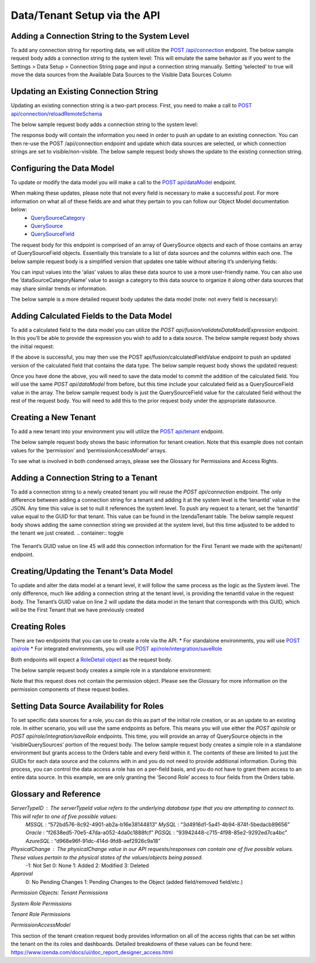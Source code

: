 ======================================
Data/Tenant Setup via the API
======================================



Adding a Connection String to the System Level
---------------------------------------------------------------
To add any connection string for reporting data, we will utilize the  `POST /api/connection <https://www.izenda.com/docs/ref/api_connection.html#post-connection>`__   endpoint.
The below sample request body adds a connection string to the system level:
This will emulate the same behavior as if you went to the Settings > Data Setup > Connection String page and input a connection string manually. Setting ‘selected’ to true will move the data sources from the Available Data Sources to the Visible Data Sources Column

.. container:: toggle 
	.. container:: header 
		   **Sample**: 
			 .. code-block:: json
				{
				   "id":null,
				   "name":"northwind",
				   "serverTypeId":"572bd576-8c92-4901-ab2a-b16e38144813",                       <-- This is the GUID of the database type (See Glossary)
				   "connectionString":"[YOUR CONNECTION STRING]",                               <-- This will be the connection string to the reporting database
				   "visible":true,                                                              <-- This value lets you set a connection as visible/non-visible
				   "dBSource":{
					  "querySources":[
						 {
							"id":null,
							"connectionId":null,
							"name":"dbo",                                                       <-- This is the name of the schema
							"querySources":[
							   {
								  "id":null,
								  "name":"Orders",
								  "type":"Table",
								  "selected":true,                                              <-- Selected will move the data source from Available to Visible if set to true
								  "physicalChange":0,                                           <-- Sets the physical state of the data source (See Glossary)
								  "approval":0,                                                 <-- Sets the approval value of the data source (See Glossary)
								  "categoryId":null                                             <-- The ID of a Category you have created for organizing data sources
							   },
							   {
								  "id":null,
								  "name":"GetContact",
								  "type":"Stored Procedure",
								  "selected":true,
								  "physicalChange":0,
								  "approval":0,
								  "categoryId":null
							   },
							   {
								  "id":null,
								  "name":"Invoices",
								  "type":"View",
								  "selected":true,
								  "physicalChange":0,
								  "approval":0,
								  "categoryId":null
							   }
							]
						 }
					  ]
				   },
				   "tenantId":null
				}





Updating an Existing Connection String
----------------------------------------------------
Updating an existing connection string is a two-part process. First, you need to make a call to  `POST api/connection/reloadRemoteSchema <https://www.izenda.com/docs/ref/api_connection.html#post-connection-reloadremoteschema>`__

The below sample request body adds a connection string to the system level:

.. container:: toggle 
	.. container:: header 
		   **Sample**: 
			 .. code-block:: json
				{
					  "connectionId" : "E1DDD0AA-3074-41B2-AE5B-9E2262EB71B6",                      <-- This is the GUID found as under the Id column in the IzendaConnection table
					  "connectionString" : "PV/NvF4lI7zpTJx/U5VBPQqWJ3j3Bm1fHla2LRKUOMSNLDe9nul",   <-- This will be the encrypted connection string found in the IzendaConnection table 
					  "serverTypeId" : "572bd576-8c92-4901-ab2a-b16e38144813"                       <-- This is the GUID of the database type (See Glossary)
				}


The response body will contain the information you need in order to push an update to an existing connection. You can then re-use the POST /api/connection endpoint and update which data sources are selected, or which connection strings are set to visible/non-visible.
The below sample request body shows the update to the existing connection string.

.. container:: toggle 
	.. container:: header 
		   **Sample**: 
			 .. code-block:: json
					{
					   "id":null,
					   "name":"northwind",
					   "serverTypeId":"572bd576-8c92-4901-ab2a-b16e38144813",                       <-- This is the GUID of the database type (See Glossary)
					   "connectionString":"[YOUR CONNECTION STRING]",                               <-- This will be the connection string to the reporting database
					   "visible":true,                                                              <-- This value lets you set a connection as visible/non-visible
					   "dBSource":{
						  "querySources":[
							 {
								"id":null,
								"connectionId":null,
								"name":"dbo",                                                       <-- This is the name of the schema
								"querySources":[
								   {
									  "id":null,
									  "name":"Orders",
									  "type":"Table",
									  "selected":true,                                              <-- Selected will move the data source from Available to Visible if set to true
									  "physicalChange":0,                                           <-- Sets the physical state of the data source (See Glossary)
									  "approval":0,                                                 <-- Sets the approval value of the data source (See Glossary)
									  "categoryId":null                                             <-- The ID of a Category you have created for organizing data sources
								   },
								   {
									  "id":null,
									  "name":"GetContact",
									  "type":"Stored Procedure",
									  "selected":true,
									  "physicalChange":0,
									  "approval":0,
									  "categoryId":null
								   },
								   {
									  "id":null,
									  "name":"Invoices",
									  "type":"View",
									  "selected":true,
									  "physicalChange":0,
									  "approval":0,
									  "categoryId":null
								   }
								]
							 }
						  ]
					   },
					   "tenantId":null
					}

Configuring the Data Model
-------------------------------------
To update or modify the data model you will make a call to the `POST api/dataModel <https://www.izenda.com/docs/ref/api_data_model.html#id3>`__ endpoint.

When making these updates, please note that not every field is necessary to make a successful post. For more information on what all of these fields are and what they pertain to you can follow our Object Model documentation below:
	* `QuerySourceCategory <https://www.izenda.com/docs/ref/models/QuerySourceCategory.html>`__ 
	* `QuerySource  <https://www.izenda.com/docs/ref/models/QuerySource.html>`__  
	*  `QuerySourceField <https://www.izenda.com/docs/ref/models/QuerySourceField.html>`__   
The request body for this endpoint is comprised of an array of QuerySource objects and each of those contains an array of QuerySourceField objects. Essentially this translate to a list of data sources and the columns within each one.
The below sample request body is a simplified version that updates one table without altering it’s underlying fields:

.. container:: toggle 
	.. container:: header 
		   **Sample**: 
			 .. code-block:: json
				{
				   "tenantId":null,
				   "querySources":[
					  {
						 "realName":"Orders",
						 "id":"22D8B24C-F840-4779-8F14-53DDCB698D13",
						 "name":"dbo.Orders",
						 "type":"Table",
						 "categoryId":"ED2D2401-8408-44D8-822D-1982F8F0732E",
						 "connectionId":"E1DDD0AA-3074-41B2-AE5B-9E2262EB71B6",
						 "dataSourceCategoryName":null,                                         <-- This is where you can input an organizational category name (It does not have to exist)
						 "alias":null,                                                          <-- This is where you can specifiy an alias for the data source
						 "originalAlias":null,
						 "modified":"2017-07-18T19:40:13",                                      <-- This value is the timestamp of the change. This will always need to be incremented
						 "physicalChange":0,                                                    <-- This will note any chance in the data source (See Glossary)
						 "numOfCheckedChilds":0,
						 "extendedProperties":"{}",
						 "querySourceFields":[  ]
					  }
				   ]
				}

You can input values into the ‘alias’ values to alias these data source to use a more user-friendly name. You can also use the ‘dataSourceCategoryName’ value to assign a category to this data source to organize it along other data sources that may share similar trends or information.

The below sample is a more detailed request body updates the data model (note: not every field is necessary):

.. container:: toggle 
	.. container:: header 
		   **Sample**: 
			 .. code-block:: json
				{
				   "tenantId":null,
				   "querySources":[
					  {
						 "realName":"Orders",
						 "id":"22D8B24C-F840-4779-8F14-53DDCB698D13",
						 "name":"dbo.Orders",
						 "type":"Table",
						 "parentQuerySourceId":null,
						 "categoryId":"ED2D2401-8408-44D8-822D-1982F8F0732E",
						 "selected":false,
						 "deleted":false,
						 "connectionId":"E1DDD0AA-3074-41B2-AE5B-9E2262EB71B6",
						 "connectionName":"northwind",
						 "childs":null,
						 "dataSourceCategoryId":null,                                           <-- If an organizational category exists, you can add it by the GUID
						 "dataSourceCategoryName":null,                                         <-- This is where you can input an organizational category name (It does not have to exist)
						 "alias":null,                                                          <-- This is where you can specifiy an alias for the data source
						 "originalAlias":null,
						 "querySourceCategoryName":null,
						 "querySourceCategory":null,
						 "modified":"2017-08-14T14:30:33",                                      <-- This value is the timestamp of the change. This will always need to be incremented
						 "physicalChange":0,                                                    <-- This will note any chance in the data source (See Glossary)
						 "approval":0,
						 "existed":false,
						 "checked":false,
						 "belongToCopiedReport":false,
						 "viewDefinition":null,
						 "isCustomQuerySource":false,
						 "fullPath":null,
						 "indeterminate":false,
						 "numOfChilds":0,
						 "numOfCheckedChilds":0,
						 "isNewCategory":true,
						 "extendedProperties":"{}",
						 "querySourceFields":[                                                  <-- This will be an arry of QuerySourceField objects (you don't have to provide all fields)
							{
							   "name":"OrderID",
							   "alias":"",
							   "dataType":"int",
							   "izendaDataType":"Numeric",
							   "allowDistinct":true,
							   "visible":true,                                                  <-- This determines if a field will be available when building a report
							   "filterable":true,                                               <-- This determines if a user can filter on this field when building a report
							   "querySourceId":"22D8B24C-F840-4779-8F14-53DDCB698D13",
							   "parentId":null,
							   "expressionFields":[

							   ],
							   "type":0,
							   "groupPosition":0,
							   "position":1,
							   "extendedProperties":"{\"PrimaryKey\":true}",
							   "physicalChange":0,
							   "approval":0,
							   "existed":false,
							   "matchedTenant":false,
							   "functionName":null,
							   "expression":null,
							   "fullName":null,
							   "calculatedTree":null,
							   "reportId":null,
							   "originalName":null,
							   "originalId":"00000000-0000-0000-0000-000000000000",
							   "isParameter":false,
							   "isCalculated":false,
							   "hasAggregatedFunction":false,
							   "querySource":null,
							   "querySourceName":null,
							   "categoryName":null,
							   "inaccessible":false,
							   "originalAlias":null,
							   "fullPath":null,
							   "id":"593bb917-0c5d-4ebf-b589-894d1a7922f2",
							   "state":0,
							   "deleted":false,
							   "inserted":true,
							   "version":null,
							   "created":null,
							   "createdBy":"System Admin",
							   "modified":"2017-08-14T14:07:51.653",
							   "modifiedBy":null,
							   "filteredValue":"{}"
							}
						 ]
					  }
				   ]
				}


Adding Calculated Fields to the Data Model
----------------------------------------------------------
To add a calculated field to the data model you can utilize the *POST api/fusion/validateDataModelExpression* endpoint. In this you’ll be able to provide the expression you wish to add to a data source.
The below sample request body shows the initial request:

.. container:: toggle 
	.. container:: header 
		   **Sample**: 
			 .. code-block:: json
				{
				   "querySourceId":"91f9da8d-7c2b-4b5d-ae93-a77084295cf9",                      <-- This is the GUID for the data source where you're adding the calculation
				   "expression":"COUNT(DISTINCT([OrderID]))",                                   <-- This is the expression for your calculated field
				   "izendaDataType": "null"
				   "querySourceFieldId":null,
				   "tenantId":null
				}

If the above is successful, you may then use the POST api/fusion/calculatedFieldValue endpoint to push an updated version of the calculated field that contains the data type.
The below sample request body shows the updated request:

.. container:: toggle 
	.. container:: header 
		   **Sample**: 
			 .. code-block:: json
				{
				   "querySourceId":"91f9da8d-7c2b-4b5d-ae93-a77084295cf9",                      <-- This is the GUID for the data source where you're adding the calculation
				   "expression":"COUNT(DISTINCT([OrderID]))",                                   <-- This is the expression for your calculated field
				   "izendaDataType": "Numeric",                                                 <-- This is the data type you want the calculation to return
				   "querySourceFieldId":null,
				   "tenantId":null
				}

Once you have done the above, you will need to save the data model to commit the addition of the calculated field. You will use the same *POST api/dataModel* from before, but this time include your calculated field as a QuerySourceField value in the array.
The below sample request body is just the QuerySourceField value for the calculated field without the rest of the request body. You will need to add this to the prior request body under the appropriate datasource.

.. container:: toggle 
	.. container:: header 
		   **Sample**: 
			 .. code-block:: json
				{
						 "querySourceFields":[
							{
							   "alias":"",
							   "visible":true,
							   "filterable":true,
							   "isCalculated":true,
							   "izendaDataType":"Numeric",                                      <-- This is the data type you would want for the calculated field
							   "name":"Test Calculated Field",                                  <-- This is the name you want for the calculated field
							   "expression":"COUNT(DISTINCT([OrderID]))",                       <-- This is the expression you wrote for the calculated field
							   "id":null,
							   "tempId":"32",
							   "state":1,
							   "position":17,
							   "filteredValue":"{}"
							}
						 ]
				}

Creating a New Tenant
-------------------------------
To add a new tenant into your environment you will utilize the `POST api/tenant  <https://www.izenda.com/docs/ref/api_tenant.html#id1>`__ endpoint.

The below sample request body shows the basic information for tenant creation. Note that this example does not contain values for the ‘permission’ and ‘permissionAccessModel’ arrays.

.. container:: toggle 
	.. container:: header 
		   **Sample**: 
			 .. code-block:: json
				{
				   "isDirty":true,
				   "tenantID":"001",                                                            <-- This is the Tenant ID value (This is not user-facing)
				   "name":"First Tenant",                                                       <-- This is the value users will use when logging in
				   "active":true,                                                               <-- Sets if a Tenant is in use or not
				   "tenantModules":[                                                            <-- Enables only the modules present in this array
					  "Alerting",
					  "Form",
					  "Dashboard",
					  "Report Templates",
					  "Scheduling",
					  "Exporting",
					  "Report Designer",
					  "Charting",
					  "Maps"
				   ],
				   "isSelected":false,
				   "permission":{  },                                                           <-- This will contain the permission object for the tenant
				   "version":0,
				   "permissionAccessModel":{  }                                                 <-- This will contains a list of access rights that can be set (See Glossary)
				}

To see what is involved in both condensed arrays, please see the Glossary for Permissions and Access Rights.

Adding a Connection String to a Tenant
----------------------------------------------------
To add a connection string to a newly created tenant you will reuse the *POST api/connection* endpoint.
The only difference between adding a connection string for a tenant and adding it at the system level is the ‘tenantId’ value in the JSON. Any time this value is set to null it references the system level. To push any request to a tenant, set the ‘tenantId’ value equal to the GUID for that tenant. This value can be found in the IzendaTenant table.
The below sample request body shows adding the same connection string we provided at the system level, but this time adjusted to be added to the tenant we just created.
.. container:: toggle 
	.. container:: header 
		   **Sample**: 
			 .. code-block:: json
				{
				   "id":null,
				   "name":"northwind",
				   "serverTypeId":"572bd576-8c92-4901-ab2a-b16e38144813",                       <-- This is the GUID of the database type (See Glossary)
				   "connectionString":"[YOUR CONNECTION STRING]",                               <-- This will be the connection string to the reporting database
				   "visible":true,                                                              <-- This value lets you set a connection as visible/non-visible
				   "dBSource":{
					  "querySources":[
						 {
							"id":null,
							"connectionId":null,
							"name":"dbo",                                                       <-- This is the name of the schema
							"querySources":[
							   {
								  "id":null,
								  "name":"Orders",
								  "type":"Table",
								  "selected":true,                                              <-- Selected will move the data source from Available to Visible if set to true
								  "physicalChange":0,                                           <-- Sets the physical state of the data source (See Glossary)
								  "approval":0,                                                 <-- Sets the approval value of the data source (See Glossary)
								  "categoryId":null                                             <-- The ID of a Category you have created for organizing data sources
							   },
							   {
								  "id":null,
								  "name":"GetContact",
								  "type":"Stored Procedure",
								  "selected":true,
								  "physicalChange":0,
								  "approval":0,
								  "categoryId":null
							   },
							   {
								  "id":null,
								  "name":"Invoices",
								  "type":"View",
								  "selected":true,
								  "physicalChange":0,
								  "approval":0,
								  "categoryId":null
							   }
							]
						 }
					  ]
				   },
				   "tenantId":null
				}

The Tenant’s GUID value on line 45 will add this connection information for the First Tenant we made with the api/tenant/ endpoint.

Creating/Updating the Tenant’s Data Model
----------------------------------------------------------
To update and alter the data model at a tenant level, it will follow the same process as the logic as the System level. The only difference, much like adding a connection string at the tenant level, is providing the tenantId value in the request body.
The Tenant’s GUID value on line 2 will update the data model in the tenant that corresponds with this GUID, which will be the First Tenant that we have previously created

.. container:: toggle 
	.. container:: header 
		   **Sample**: 
			 .. code-block:: json
				{
				   "isDirty":true,
				   "tenantID":"001",                                                            <-- This is the Tenant ID value (This is not user-facing)
				   "name":"First Tenant",                                                       <-- This is the value users will use when logging in
				   "active":true,                                                               <-- Sets if a Tenant is in use or not
				   "tenantModules":[                                                            <-- Enables only the modules present in this array
					  "Alerting",
					  "Form",
					  "Dashboard",
					  "Report Templates",
					  "Scheduling",
					  "Exporting",
					  "Report Designer",
					  "Charting",
					  "Maps"
				   ],
				   "isSelected":false,
				   "permission":{  },                                                           <-- This will contain the permission object for the tenant
				   "version":0,
				   "permissionAccessModel":{  }                                                 <-- This will contains a list of access rights that can be set (See Glossary)
				}



Creating Roles
--------------------
There are two endpoints that you can use to create a role via the API.
* For standalone environments, you will use `POST api/role  <https://www.izenda.com/docs/ref/api_role.html#id3>`__ 
* For integrated environments, you will use  `POST api/role/intergration/saveRole  <https://www.izenda.com/docs/ref/api_role.html#post-role-intergration-saverole>`__ 

Both endpoints will expect a `RoleDetail object  <https://www.izenda.com/docs/ref/models/RoleDetail.html>`__  as the request body.

The below sample request body creates a simple role in a standalone environment:

.. container:: toggle 
	.. container:: header 
		   **Sample**: 
			 .. code-block:: json
				{
				   "isDirty":true,
				   "users":[  ],                                                                <-- This is an array of UserDetail objects
				   "permission":{  },                                                           <-- This is a permission object (See Glossary)
				   "visibleQuerySources":[  ],                                                  <-- This is an array of all the QuerySources a role has access to
				   "name":"First Role",                                                         <-- This is the name you assign to the role
				   "tenantId":null,                                                             <-- This will create the role under a Tenant if the GUID is provided
				   "active":true,
				   "deleted":false,
				   "state":0,
				   "inserted":false,
				   "version":0,
				   "created":null,
				   "createdBy":null,
				   "modified":null,
				   "modifiedBy":null
				}

Note that this request does not contain the permission object. Please see the Glossary for more information on the permission components of these request bodies.

Setting Data Source Availability for Roles
------------------------------------------------------
To set specific data sources for a role, you can do this as part of the initial role creation, or as an update to an existing role. In either scenario, you will use the same endpoints as before. This means you will use either the *POST api/role* or *POST api/role/integration/saveRole* endpoints. This time, you will provide an array of QuerySource objects in the ‘visibleQuerySources’ portion of the request body.
The below sample request body creates a simple role in a standalone environment but grants access to the Orders table and every field within it. The contents of these are limited to just the GUIDs for each data source and the columns with in and you do not need to provide additional information.
During this process, you can control the data access a role has on a per-field basis, and you do not have to grant them access to an entire data source. In this example, we are only granting the ‘Second Role’ access to four fields from the Orders table.

.. container:: toggle 
	.. container:: header 
		   **Sample**: 
			 .. code-block:: json
				{
				   "isDirty":true,
				   "users":[  ],
				   "permission":{  },
				   "visibleQuerySources":[
					  {
						 "id":"91f9da8d-7c2b-4b5d-ae93-a77084295cf9",                           <-- The GUID for the QuerySource
						 "querySourceFields":[
							{
							   "id":"793fcbcb-a22c-4dc5-a00f-cadc894fd569"                      <-- The GUID for the QuerySourceField
							},
							{
							   "id":"593bb917-0c5d-4ebf-b589-894d1a7922f2"
							},
							{
							   "id":"40c1594a-f751-4d0c-8aaf-11ee74d48c57"
							},
							{
							   "id":"c8de82f7-742a-4c13-88aa-5b35ea27f7bb"
							}
						 ]
					  }
				   ],
				   "name":"Second Role",
				   "tenantId":null,
				   "active":true,
				   "deleted":false,
				   "state":0,
				   "inserted":false,
				   "version":0,
				   "created":null,
				   "createdBy":null,
				   "modified":null,
				   "modifiedBy":null
				}


Glossary and Reference
--------------------------------
*ServerTypeID* : The serverTypeId value refers to the underlying database type that you are attempting to connect to. This will refer to one of five possible values: 
	*MSSQL* : “572bd576-8c92-4901-ab2a-b16e38144813” 
	*MySQL* : “3d4916d1-5a41-4b94-874f-5bedacb89656” 
	*Oracle* : “f2638ed5-70e5-47da-a052-4da0c1888fcf” 
	*PGSQL* : “93942448-c715-4f98-85e2-9292ed7ca4bc” 
	*AzureSQL* : “d968e96f-91dc-414d-9fd8-aef2926c9a18”

*PhysicalChange* : The physicalChange value in our API requests/responses can contain one of five possible values. These values pertain to the physical states of the values/objects being passed.
	-1: Not Set
	0: None
	1: Added
	2: Modified
	3: Deleted

*Approval*
	0: No Pending Changes
	1: Pending Changes to the Object (added field/removed field/etc.)

*Permission Objects:*
*Tenant Permissions*


.. container:: toggle 
	.. container:: header 
		   **Sample**: 
			 .. code-block:: json
				"permission":{
					 "isClickedSection":false,
					 "propsCloned":{
						"fullReportAndDashboardAccess":false,
						"systemConfiguration":{
						   "scheduledInstances":{
							  "value":false,
							  "tenantAccess":0
						   },
						   "tenantAccess":0
						},
						"tenantSetup":{
						   "actions":{
							  "create":false,
							  "edit":false,
							  "del":false,
							  "tenantAccess":0
						   },
						   "permissions":{
							  "value":false,
							  "tenantAccess":0
						   },
						   "tenantAccess":0
						},
						"dataSetup":{
						   "dataModel":{
							  "value":false,
							  "tenantAccess":0
						   },
						   "advancedSettings":{
							  "category":false,
							  "others":false,
							  "tenantAccess":0
						   },
						   "tenantAccess":0
						},
						"userSetup":{
						   "userRoleAssociation":{
							  "value":false,
							  "tenantAccess":0
						   },
						   "actions":{
							  "create":false,
							  "edit":false,
							  "del":false,
							  "configureSecurityOptions":false,
							  "tenantAccess":0
						   },
						   "tenantAccess":0
						},
						"roleSetup":{
						   "actions":{
							  "create":false,
							  "edit":false,
							  "del":false,
							  "tenantAccess":0
						   },
						   "dataModelAccess":{
							  "value":false,
							  "tenantAccess":0
						   },
						   "permissions":{
							  "value":false,
							  "tenantAccess":0
						   },
						   "grantRoleWithFullReportAndDashboardAccess":{
							  "value":false,
							  "tenantAccess":0
						   },
						   "tenantAccess":0
						},
						"reports":{
						   "canCreateNewReport":{
							  "value":false,
							  "tenantAccess":0
						   },
						   "dataSources":{
							  "simpleDataSources":false,
							  "advancedDataSources":false,
							  "tenantAccess":0
						   },
						   "reportPartTypes":{
							  "chart":false,
							  "form":false,
							  "gauge":false,
							  "map":false,
							  "tenantAccess":0
						   },
						   "reportCategoriesSubcategories":{
							  "canCreateNewCategory":{
								 "value":false,
								 "tenantAccess":0
							  },
							  "categoryAccessibility":{
								 "categories":[

								 ],
								 "tenantAccess":0
							  }
						   },
						   "filterProperties":{
							  "filterLogic":false,
							  "crossFiltering":false,
							  "tenantAccess":0
						   },
						   "fieldProperties":{
							  "customURL":false,
							  "embeddedJavaScript":false,
							  "subreport":false,
							  "tenantAccess":0
						   },
						   "actions":{
							  "schedule":false,
							  "email":false,
							  "viewReportHistory":false,
							  "del":false,
							  "registerForAlerts":false,
							  "print":false,
							  "unarchiveReportVersions":false,
							  "overwriteExistingReport":false,
							  "subscribe":false,
							  "exporting":false,
							  "configureAccessRights":false,
							  "tenantAccess":0
						   },
						   "tenantAccess":0
						},
						"dashboards":{
						   "canCreateNewDashboard":{
							  "value":false,
							  "tenantAccess":0
						   },
						   "dashboardCategoriesSubcategories":{
							  "canCreateNewCategory":{
								 "value":false,
								 "tenantAccess":0
							  },
							  "categoryAccessibility":{
								 "categories":[

								 ],
								 "tenantAccess":0
							  }
						   },
						   "actions":{
							  "schedule":false,
							  "email":false,
							  "del":false,
							  "subscribe":false,
							  "print":false,
							  "overwriteExistingDashboard":false,
							  "configureAccessRights":false,
							  "tenantAccess":0
						   },
						   "tenantAccess":0
						},
						"access":{
						   "accessLimits":{
							  "value":[

							  ],
							  "tenantAccess":0
						   },
						   "accessDefaults":{
							  "value":[

							  ],
							  "tenantAccess":0
						   },
						   "tenantAccess":0
						},
						"scheduling":{
						   "schedulingLimits":{
							  "value":[

							  ],
							  "tenantAccess":0
						   },
						   "schedulingScope":{
							  "systemUsers":false,
							  "externalUsers":false,
							  "tenantAccess":0
						   },
						   "tenantAccess":0
						},
						"emailing":{
						   "deliveryMethod":{
							  "link":false,
							  "embeddedHTML":false,
							  "attachment":false,
							  "tenantAccess":0
						   },
						   "attachmentType":{
							  "word":false,
							  "excel":false,
							  "pdf":false,
							  "csv":false,
							  "xml":false,
							  "json":false,
							  "tenantAccess":0
						   },
						   "tenantAccess":0
						},
						"exporting":{
						   "exportingFormat":{
							  "word":false,
							  "excel":false,
							  "pdf":false,
							  "csv":false,
							  "xml":false,
							  "json":false,
							  "queryExecution":false,
							  "tenantAccess":0
						   },
						   "tenantAccess":0
						},
						"systemwide":{
						   "canSeeSystemMessages":{
							  "value":false,
							  "tenantAccess":0
						   },
						   "tenantAccess":0
						},
						"section":null,
						"isTenantSetup":false
					 },
					 "isDirty":true,
					 "fullReportAndDashboardAccess":true,
					 "systemConfiguration":{
						"scheduledInstances":{
						   "value":true,
						   "tenantAccess":1
						},
						"tenantAccess":1
					 },
					 "tenantSetup":{
						"actions":{
						   "create":false,
						   "edit":false,
						   "del":false,
						   "tenantAccess":1
						},
						"permissions":{
						   "value":false,
						   "tenantAccess":1
						},
						"tenantAccess":1
					 },
					 "dataSetup":{
						"dataModel":{
						   "value":true,
						   "tenantAccess":1
						},
						"advancedSettings":{
						   "category":true,
						   "others":true,
						   "tenantAccess":1
						},
						"tenantAccess":1
					 },
					 "userSetup":{
						"userRoleAssociation":{
						   "value":true,
						   "tenantAccess":1
						},
						"actions":{
						   "create":true,
						   "edit":true,
						   "del":true,
						   "configureSecurityOptions":true,
						   "tenantAccess":1
						},
						"tenantAccess":1
					 },
					 "roleSetup":{
						"actions":{
						   "create":true,
						   "edit":true,
						   "del":true,
						   "tenantAccess":1
						},
						"dataModelAccess":{
						   "value":true,
						   "tenantAccess":1
						},
						"permissions":{
						   "value":true,
						   "tenantAccess":1
						},
						"grantRoleWithFullReportAndDashboardAccess":{
						   "value":true,
						   "tenantAccess":1
						},
						"tenantAccess":1
					 },
					 "reports":{
						"canCreateNewReport":{
						   "value":true,
						   "tenantAccess":1
						},
						"dataSources":{
						   "simpleDataSources":true,
						   "advancedDataSources":false,
						   "tenantAccess":1
						},
						"reportPartTypes":{
						   "chart":true,
						   "form":true,
						   "gauge":true,
						   "map":true,
						   "tenantAccess":1
						},
						"reportCategoriesSubcategories":{
						   "canCreateNewCategory":{
							  "value":true,
							  "tenantAccess":1
						   },
						   "categoryAccessibility":{
							  "categories":[

							  ],
							  "tenantAccess":1
						   }
						},
						"filterProperties":{
						   "filterLogic":true,
						   "crossFiltering":true,
						   "tenantAccess":1
						},
						"fieldProperties":{
						   "customURL":true,
						   "embeddedJavaScript":true,
						   "subreport":true,
						   "tenantAccess":1
						},
						"actions":{
						   "schedule":true,
						   "email":true,
						   "viewReportHistory":true,
						   "del":true,
						   "registerForAlerts":true,
						   "print":true,
						   "unarchiveReportVersions":true,
						   "overwriteExistingReport":true,
						   "subscribe":true,
						   "exporting":true,
						   "configureAccessRights":true,
						   "tenantAccess":1
						},
						"tenantAccess":1
					 },
					 "dashboards":{
						"canCreateNewDashboard":{
						   "value":true,
						   "tenantAccess":1
						},
						"dashboardCategoriesSubcategories":{
						   "canCreateNewCategory":{
							  "value":true,
							  "tenantAccess":1
						   },
						   "categoryAccessibility":{
							  "categories":[

							  ],
							  "tenantAccess":1
						   }
						},
						"actions":{
						   "schedule":true,
						   "email":true,
						   "del":true,
						   "subscribe":true,
						   "print":true,
						   "overwriteExistingDashboard":true,
						   "configureAccessRights":true,
						   "tenantAccess":1
						},
						"tenantAccess":1
					 },
					 "access":{
						"accessLimits":{
						   "value":[

						   ],
						   "tenantAccess":1
						},
						"accessDefaults":{
						   "value":[

						   ],
						   "tenantAccess":1
						},
						"tenantAccess":1
					 },
					 "scheduling":{
						"schedulingLimits":{
						   "value":[

						   ],
						   "tenantAccess":1
						},
						"schedulingScope":{
						   "systemUsers":true,
						   "externalUsers":true,
						   "tenantAccess":1
						},
						"tenantAccess":1
					 },
					 "emailing":{
						"deliveryMethod":{
						   "link":true,
						   "embeddedHTML":true,
						   "attachment":true,
						   "tenantAccess":1
						},
						"attachmentType":{
						   "word":true,
						   "excel":true,
						   "pdf":true,
						   "csv":true,
						   "xml":true,
						   "json":true,
						   "tenantAccess":1
						},
						"tenantAccess":1
					 },
					 "exporting":{
						"exportingFormat":{
						   "word":true,
						   "excel":true,
						   "pdf":true,
						   "csv":true,
						   "xml":true,
						   "json":true,
						   "queryExecution":true,
						   "tenantAccess":1
						},
						"tenantAccess":1
					 },
					 "systemwide":{
						"canSeeSystemMessages":{
						   "value":true,
						   "tenantAccess":1
						},
						"tenantAccess":1
					 },
					 "section":"systemConfiguration",
					 "isTenantSetup":false
				  }

*System Role Permissions*

.. container:: toggle 
	.. container:: header 
		   **Sample**: 
			 .. code-block:: json
				  "isClickedSection":false,
				  "propsCloned":{
					 "fullReportAndDashboardAccess":false,
					 "systemConfiguration":{
						"scheduledInstances":{
						   "value":false,
						   "tenantAccess":0
						},
						"tenantAccess":0
					 },
					 "tenantSetup":{
						"actions":{
						   "create":false,
						   "edit":false,
						   "del":false,
						   "tenantAccess":0
						},
						"permissions":{
						   "value":false,
						   "tenantAccess":0
						},
						"tenantAccess":0
					 },
					 "dataSetup":{
						"dataModel":{
						   "value":false,
						   "tenantAccess":0
						},
						"advancedSettings":{
						   "category":false,
						   "others":false,
						   "tenantAccess":0
						},
						"tenantAccess":0
					 },
					 "userSetup":{
						"userRoleAssociation":{
						   "value":false,
						   "tenantAccess":0
						},
						"actions":{
						   "create":false,
						   "edit":false,
						   "del":false,
						   "configureSecurityOptions":false,
						   "tenantAccess":0
						},
						"tenantAccess":0
					 },
					 "roleSetup":{
						"actions":{
						   "create":false,
						   "edit":false,
						   "del":false,
						   "tenantAccess":0
						},
						"dataModelAccess":{
						   "value":false,
						   "tenantAccess":0
						},
						"permissions":{
						   "value":false,
						   "tenantAccess":0
						},
						"grantRoleWithFullReportAndDashboardAccess":{
						   "value":false,
						   "tenantAccess":0
						},
						"tenantAccess":0
					 },
					 "reports":{
						"canCreateNewReport":{
						   "value":false,
						   "tenantAccess":0
						},
						"dataSources":{
						   "simpleDataSources":false,
						   "advancedDataSources":false,
						   "tenantAccess":0
						},
						"reportPartTypes":{
						   "chart":false,
						   "form":false,
						   "gauge":false,
						   "map":false,
						   "tenantAccess":0
						},
						"reportCategoriesSubcategories":{
						   "canCreateNewCategory":{
							  "value":false,
							  "tenantAccess":0
						   },
						   "categoryAccessibility":{
							  "categories":[

							  ],
							  "tenantAccess":0
						   }
						},
						"filterProperties":{
						   "filterLogic":false,
						   "crossFiltering":false,
						   "tenantAccess":0
						},
						"fieldProperties":{
						   "customURL":false,
						   "embeddedJavaScript":false,
						   "subreport":false,
						   "tenantAccess":0
						},
						"actions":{
						   "schedule":false,
						   "email":false,
						   "viewReportHistory":false,
						   "del":false,
						   "registerForAlerts":false,
						   "print":false,
						   "unarchiveReportVersions":false,
						   "overwriteExistingReport":false,
						   "subscribe":false,
						   "exporting":false,
						   "configureAccessRights":false,
						   "tenantAccess":0
						},
						"tenantAccess":0
					 },
					 "dashboards":{
						"canCreateNewDashboard":{
						   "value":false,
						   "tenantAccess":0
						},
						"dashboardCategoriesSubcategories":{
						   "canCreateNewCategory":{
							  "value":false,
							  "tenantAccess":0
						   },
						   "categoryAccessibility":{
							  "categories":[

							  ],
							  "tenantAccess":0
						   }
						},
						"actions":{
						   "schedule":false,
						   "email":false,
						   "del":false,
						   "subscribe":false,
						   "print":false,
						   "overwriteExistingDashboard":false,
						   "configureAccessRights":false,
						   "tenantAccess":0
						},
						"tenantAccess":0
					 },
					 "access":{
						"accessLimits":{
						   "value":[

						   ],
						   "tenantAccess":0
						},
						"accessDefaults":{
						   "value":[

						   ],
						   "tenantAccess":0
						},
						"tenantAccess":0
					 },
					 "scheduling":{
						"schedulingLimits":{
						   "value":[

						   ],
						   "tenantAccess":0
						},
						"schedulingScope":{
						   "systemUsers":false,
						   "externalUsers":false,
						   "tenantAccess":0
						},
						"tenantAccess":0
					 },
					 "emailing":{
						"deliveryMethod":{
						   "link":false,
						   "embeddedHTML":false,
						   "attachment":false,
						   "tenantAccess":0
						},
						"attachmentType":{
						   "word":false,
						   "excel":false,
						   "pdf":false,
						   "csv":false,
						   "xml":false,
						   "json":false,
						   "tenantAccess":0
						},
						"tenantAccess":0
					 },
					 "exporting":{
						"exportingFormat":{
						   "word":false,
						   "excel":false,
						   "pdf":false,
						   "csv":false,
						   "xml":false,
						   "json":false,
						   "queryExecution":false,
						   "tenantAccess":0
						},
						"tenantAccess":0
					 },
					 "systemwide":{
						"canSeeSystemMessages":{
						   "value":false,
						   "tenantAccess":0
						},
						"tenantAccess":0
					 },
					 "section":null,
					 "isTenantSetup":false
				  },
				  "isDirty":true,
				  "fullReportAndDashboardAccess":true,
				  "systemConfiguration":{
					 "scheduledInstances":{
						"value":true,
						"tenantAccess":0
					 },
					 "tenantAccess":0
				  },
				  "tenantSetup":{
					 "actions":{
						"create":true,
						"edit":true,
						"del":true,
						"tenantAccess":0
					 },
					 "permissions":{
						"value":true,
						"tenantAccess":0
					 },
					 "tenantAccess":0
				  },
				  "dataSetup":{
					 "dataModel":{
						"value":true,
						"tenantAccess":0
					 },
					 "advancedSettings":{
						"category":true,
						"others":true,
						"tenantAccess":0
					 },
					 "tenantAccess":0
				  },
				  "userSetup":{
					 "userRoleAssociation":{
						"value":true,
						"tenantAccess":0
					 },
					 "actions":{
						"create":true,
						"edit":true,
						"del":true,
						"configureSecurityOptions":true,
						"tenantAccess":0
					 },
					 "tenantAccess":0
				  },
				  "roleSetup":{
					 "actions":{
						"create":true,
						"edit":true,
						"del":true,
						"tenantAccess":0
					 },
					 "dataModelAccess":{
						"value":true,
						"tenantAccess":0
					 },
					 "permissions":{
						"value":true,
						"tenantAccess":0
					 },
					 "grantRoleWithFullReportAndDashboardAccess":{
						"value":true,
						"tenantAccess":0
					 },
					 "tenantAccess":0
				  },
				  "reports":{
					 "canCreateNewReport":{
						"value":true,
						"tenantAccess":0
					 },
					 "dataSources":{
						"simpleDataSources":false,
						"advancedDataSources":false,
						"tenantAccess":0
					 },
					 "reportPartTypes":{
						"chart":true,
						"form":true,
						"gauge":true,
						"map":true,
						"tenantAccess":0
					 },
					 "reportCategoriesSubcategories":{
						"canCreateNewCategory":{
						   "value":true,
						   "tenantAccess":0
						},
						"categoryAccessibility":{
						   "categories":[

						   ],
						   "tenantAccess":0
						}
					 },
					 "filterProperties":{
						"filterLogic":true,
						"crossFiltering":true,
						"tenantAccess":0
					 },
					 "fieldProperties":{
						"customURL":true,
						"embeddedJavaScript":true,
						"subreport":true,
						"tenantAccess":0
					 },
					 "actions":{
						"schedule":true,
						"email":true,
						"viewReportHistory":true,
						"del":true,
						"registerForAlerts":true,
						"print":true,
						"unarchiveReportVersions":true,
						"overwriteExistingReport":true,
						"subscribe":true,
						"exporting":true,
						"configureAccessRights":true,
						"tenantAccess":0
					 },
					 "tenantAccess":0
				  },
				  "dashboards":{
					 "canCreateNewDashboard":{
						"value":true,
						"tenantAccess":0
					 },
					 "dashboardCategoriesSubcategories":{
						"canCreateNewCategory":{
						   "value":true,
						   "tenantAccess":0
						},
						"categoryAccessibility":{
						   "categories":[

						   ],
						   "tenantAccess":0
						}
					 },
					 "actions":{
						"schedule":true,
						"email":true,
						"del":true,
						"subscribe":true,
						"print":true,
						"overwriteExistingDashboard":true,
						"configureAccessRights":true,
						"tenantAccess":0
					 },
					 "tenantAccess":0
				  },
				  "access":{
					 "accessLimits":{
						"value":[

						],
						"tenantAccess":0
					 },
					 "accessDefaults":{
						"value":[

						],
						"tenantAccess":0
					 },
					 "tenantAccess":0
				  },
				  "scheduling":{
					 "schedulingLimits":{
						"value":[

						],
						"tenantAccess":0
					 },
					 "schedulingScope":{
						"systemUsers":true,
						"externalUsers":true,
						"tenantAccess":0
					 },
					 "tenantAccess":0
				  },
				  "emailing":{
					 "deliveryMethod":{
						"link":true,
						"embeddedHTML":true,
						"attachment":true,
						"tenantAccess":0
					 },
					 "attachmentType":{
						"word":true,
						"excel":true,
						"pdf":true,
						"csv":true,
						"xml":true,
						"json":true,
						"tenantAccess":0
					 },
					 "tenantAccess":0
				  },
				  "exporting":{
					 "exportingFormat":{
						"word":true,
						"excel":true,
						"pdf":true,
						"csv":true,
						"xml":true,
						"json":true,
						"queryExecution":true,
						"tenantAccess":0
					 },
					 "tenantAccess":0
				  },
				  "systemwide":{
					 "canSeeSystemMessages":{
						"value":true,
						"tenantAccess":0
					 },
					 "tenantAccess":0
				  },
				  "section":"systemConfiguration",
				  "isTenantSetup":false
			   }


*Tenant Role Permissions*

.. container:: toggle 
	.. container:: header 
		   **Sample**: 
			 .. code-block:: json
			 
				"permission":{
					 "isClickedSection":false,
					 "propsCloned":{
						"fullReportAndDashboardAccess":false,
						"systemConfiguration":{
						   "scheduledInstances":{
							  "value":false,
							  "tenantAccess":0
						   },
						   "tenantAccess":0
						},
						"tenantSetup":{
						   "actions":{
							  "create":false,
							  "edit":false,
							  "del":false,
							  "tenantAccess":0
						   },
						   "permissions":{
							  "value":false,
							  "tenantAccess":0
						   },
						   "tenantAccess":0
						},
						"dataSetup":{
						   "dataModel":{
							  "value":false,
							  "tenantAccess":0
						   },
						   "advancedSettings":{
							  "category":false,
							  "others":false,
							  "tenantAccess":0
						   },
						   "tenantAccess":0
						},
						"userSetup":{
						   "userRoleAssociation":{
							  "value":false,
							  "tenantAccess":0
						   },
						   "actions":{
							  "create":false,
							  "edit":false,
							  "del":false,
							  "configureSecurityOptions":false,
							  "tenantAccess":0
						   },
						   "tenantAccess":0
						},
						"roleSetup":{
						   "actions":{
							  "create":false,
							  "edit":false,
							  "del":false,
							  "tenantAccess":0
						   },
						   "dataModelAccess":{
							  "value":false,
							  "tenantAccess":0
						   },
						   "permissions":{
							  "value":false,
							  "tenantAccess":0
						   },
						   "grantRoleWithFullReportAndDashboardAccess":{
							  "value":false,
							  "tenantAccess":0
						   },
						   "tenantAccess":0
						},
						"reports":{
						   "canCreateNewReport":{
							  "value":false,
							  "tenantAccess":0
						   },
						   "dataSources":{
							  "simpleDataSources":false,
							  "advancedDataSources":false,
							  "tenantAccess":0
						   },
						   "reportPartTypes":{
							  "chart":false,
							  "form":false,
							  "gauge":false,
							  "map":false,
							  "tenantAccess":0
						   },
						   "reportCategoriesSubcategories":{
							  "canCreateNewCategory":{
								 "value":false,
								 "tenantAccess":0
							  },
							  "categoryAccessibility":{
								 "categories":[

								 ],
								 "tenantAccess":0
							  }
						   },
						   "filterProperties":{
							  "filterLogic":false,
							  "crossFiltering":false,
							  "tenantAccess":0
						   },
						   "fieldProperties":{
							  "customURL":false,
							  "embeddedJavaScript":false,
							  "subreport":false,
							  "tenantAccess":0
						   },
						   "actions":{
							  "schedule":false,
							  "email":false,
							  "viewReportHistory":false,
							  "del":false,
							  "registerForAlerts":false,
							  "print":false,
							  "unarchiveReportVersions":false,
							  "overwriteExistingReport":false,
							  "subscribe":false,
							  "exporting":false,
							  "configureAccessRights":false,
							  "tenantAccess":0
						   },
						   "tenantAccess":0
						},
						"dashboards":{
						   "canCreateNewDashboard":{
							  "value":false,
							  "tenantAccess":0
						   },
						   "dashboardCategoriesSubcategories":{
							  "canCreateNewCategory":{
								 "value":false,
								 "tenantAccess":0
							  },
							  "categoryAccessibility":{
								 "categories":[

								 ],
								 "tenantAccess":0
							  }
						   },
						   "actions":{
							  "schedule":false,
							  "email":false,
							  "del":false,
							  "subscribe":false,
							  "print":false,
							  "overwriteExistingDashboard":false,
							  "configureAccessRights":false,
							  "tenantAccess":0
						   },
						   "tenantAccess":0
						},
						"access":{
						   "accessLimits":{
							  "value":[

							  ],
							  "tenantAccess":0
						   },
						   "accessDefaults":{
							  "value":[

							  ],
							  "tenantAccess":0
						   },
						   "tenantAccess":0
						},
						"scheduling":{
						   "schedulingLimits":{
							  "value":[

							  ],
							  "tenantAccess":0
						   },
						   "schedulingScope":{
							  "systemUsers":false,
							  "externalUsers":false,
							  "tenantAccess":0
						   },
						   "tenantAccess":0
						},
						"emailing":{
						   "deliveryMethod":{
							  "link":false,
							  "embeddedHTML":false,
							  "attachment":false,
							  "tenantAccess":0
						   },
						   "attachmentType":{
							  "word":false,
							  "excel":false,
							  "pdf":false,
							  "csv":false,
							  "xml":false,
							  "json":false,
							  "tenantAccess":0
						   },
						   "tenantAccess":0
						},
						"exporting":{
						   "exportingFormat":{
							  "word":false,
							  "excel":false,
							  "pdf":false,
							  "csv":false,
							  "xml":false,
							  "json":false,
							  "queryExecution":false,
							  "tenantAccess":0
						   },
						   "tenantAccess":0
						},
						"systemwide":{
						   "canSeeSystemMessages":{
							  "value":false,
							  "tenantAccess":0
						   },
						   "tenantAccess":0
						},
						"section":null,
						"isTenantSetup":false
					 },
					 "isDirty":true,
					 "fullReportAndDashboardAccess":true,
					 "systemConfiguration":{
						"scheduledInstances":{
						   "value":true,
						   "tenantAccess":1
						},
						"tenantAccess":1
					 },
					 "tenantSetup":{
						"actions":{
						   "create":false,
						   "edit":false,
						   "del":false,
						   "tenantAccess":1
						},
						"permissions":{
						   "value":false,
						   "tenantAccess":1
						},
						"tenantAccess":1
					 },
					 "dataSetup":{
						"dataModel":{
						   "value":true,
						   "tenantAccess":1
						},
						"advancedSettings":{
						   "category":true,
						   "others":true,
						   "tenantAccess":1
						},
						"tenantAccess":1
					 },
					 "userSetup":{
						"userRoleAssociation":{
						   "value":true,
						   "tenantAccess":1
						},
						"actions":{
						   "create":true,
						   "edit":true,
						   "del":true,
						   "configureSecurityOptions":true,
						   "tenantAccess":1
						},
						"tenantAccess":1
					 },
					 "roleSetup":{
						"actions":{
						   "create":true,
						   "edit":true,
						   "del":true,
						   "tenantAccess":1
						},
						"dataModelAccess":{
						   "value":true,
						   "tenantAccess":1
						},
						"permissions":{
						   "value":true,
						   "tenantAccess":1
						},
						"grantRoleWithFullReportAndDashboardAccess":{
						   "value":true,
						   "tenantAccess":1
						},
						"tenantAccess":1
					 },
					 "reports":{
						"canCreateNewReport":{
						   "value":true,
						   "tenantAccess":1
						},
						"dataSources":{
						   "simpleDataSources":true,
						   "advancedDataSources":false,
						   "tenantAccess":1
						},
						"reportPartTypes":{
						   "chart":true,
						   "form":true,
						   "gauge":true,
						   "map":true,
						   "tenantAccess":1
						},
						"reportCategoriesSubcategories":{
						   "canCreateNewCategory":{
							  "value":true,
							  "tenantAccess":1
						   },
						   "categoryAccessibility":{
							  "categories":[

							  ],
							  "tenantAccess":1
						   }
						},
						"filterProperties":{
						   "filterLogic":true,
						   "crossFiltering":true,
						   "tenantAccess":1
						},
						"fieldProperties":{
						   "customURL":true,
						   "embeddedJavaScript":true,
						   "subreport":true,
						   "tenantAccess":1
						},
						"actions":{
						   "schedule":true,
						   "email":true,
						   "viewReportHistory":true,
						   "del":true,
						   "registerForAlerts":true,
						   "print":true,
						   "unarchiveReportVersions":true,
						   "overwriteExistingReport":true,
						   "subscribe":true,
						   "exporting":true,
						   "configureAccessRights":true,
						   "tenantAccess":1
						},
						"tenantAccess":1
					 },
					 "dashboards":{
						"canCreateNewDashboard":{
						   "value":true,
						   "tenantAccess":1
						},
						"dashboardCategoriesSubcategories":{
						   "canCreateNewCategory":{
							  "value":true,
							  "tenantAccess":1
						   },
						   "categoryAccessibility":{
							  "categories":[

							  ],
							  "tenantAccess":1
						   }
						},
						"actions":{
						   "schedule":true,
						   "email":true,
						   "del":true,
						   "subscribe":true,
						   "print":true,
						   "overwriteExistingDashboard":true,
						   "configureAccessRights":true,
						   "tenantAccess":1
						},
						"tenantAccess":1
					 },
					 "access":{
						"accessLimits":{
						   "value":[

						   ],
						   "tenantAccess":1
						},
						"accessDefaults":{
						   "value":[

						   ],
						   "tenantAccess":1
						},
						"tenantAccess":1
					 },
					 "scheduling":{
						"schedulingLimits":{
						   "value":[

						   ],
						   "tenantAccess":1
						},
						"schedulingScope":{
						   "systemUsers":true,
						   "externalUsers":true,
						   "tenantAccess":1
						},
						"tenantAccess":1
					 },
					 "emailing":{
						"deliveryMethod":{
						   "link":true,
						   "embeddedHTML":true,
						   "attachment":true,
						   "tenantAccess":1
						},
						"attachmentType":{
						   "word":true,
						   "excel":true,
						   "pdf":true,
						   "csv":true,
						   "xml":true,
						   "json":true,
						   "tenantAccess":1
						},
						"tenantAccess":1
					 },
					 "exporting":{
						"exportingFormat":{
						   "word":true,
						   "excel":true,
						   "pdf":true,
						   "csv":true,
						   "xml":true,
						   "json":true,
						   "queryExecution":true,
						   "tenantAccess":1
						},
						"tenantAccess":1
					 },
					 "systemwide":{
						"canSeeSystemMessages":{
						   "value":true,
						   "tenantAccess":1
						},
						"tenantAccess":1
					 },
					 "section":"systemConfiguration",
					 "isTenantSetup":false
				  }


*PermissionAccessModel*

This section of the tenant creation request body provides information on all of the access rights that can be set within the tenant on the its roles and dashboards. Detailed breakdowns of these values can be found here:
https://www.izenda.com/docs/ui/doc_report_designer_access.html


.. container:: toggle 
	.. container:: header 
		   **Sample**: 
			 .. code-block:: json

					{
						  "reportAccessRight":[
							 {
								"name":"Full Access",
								"type":0,
								"id":"13698ebf-3e8e-43e1-9e2b-ad3f17d7d010",
								"state":0,
								"deleted":false,
								"inserted":true,
								"version":1,
								"created":null,
								"createdBy":null,
								"modified":null,
								"modifiedBy":null
							 },
							 {
								"name":"Locked",
								"type":0,
								"id":"13698ebf-3e8e-43e1-9e2b-ad3f17d7d003",
								"state":0,
								"deleted":false,
								"inserted":true,
								"version":1,
								"created":null,
								"createdBy":null,
								"modified":null,
								"modifiedBy":null
							 },
							 {
								"name":"No Access",
								"type":0,
								"id":"13698ebf-3e8e-43e1-9e2b-ad3f17d7d005",
								"state":0,
								"deleted":false,
								"inserted":true,
								"version":1,
								"created":null,
								"createdBy":null,
								"modified":null,
								"modifiedBy":null
							 },
							 {
								"name":"Quick Edit",
								"type":0,
								"id":"13698ebf-3e8e-43e1-9e2b-ad3f17d7d001",
								"state":0,
								"deleted":false,
								"inserted":true,
								"version":1,
								"created":null,
								"createdBy":null,
								"modified":null,
								"modifiedBy":null
							 },
							 {
								"name":"Save As",
								"type":0,
								"id":"13698ebf-3e8e-43e1-9e2b-ad3f17d7d002",
								"state":0,
								"deleted":false,
								"inserted":true,
								"version":1,
								"created":null,
								"createdBy":null,
								"modified":null,
								"modifiedBy":null
							 },
							 {
								"name":"View Only",
								"type":0,
								"id":"13698ebf-3e8e-43e1-9e2b-ad3f17d7d004",
								"state":0,
								"deleted":false,
								"inserted":true,
								"version":1,
								"created":null,
								"createdBy":null,
								"modified":null,
								"modifiedBy":null
							 }
						  ],
						  "dashboardAccessRight":[
							 {
								"name":"Full Access",
								"type":1,
								"id":"13698ebf-3e8e-43e1-9e2b-ad3f17d7d011",
								"state":0,
								"deleted":false,
								"inserted":true,
								"version":1,
								"created":null,
								"createdBy":null,
								"modified":null,
								"modifiedBy":null
							 },
							 {
								"name":"Locked",
								"type":1,
								"id":"13698ebf-3e8e-43e1-9e2b-ad3f17d7d007",
								"state":0,
								"deleted":false,
								"inserted":true,
								"version":1,
								"created":null,
								"createdBy":null,
								"modified":null,
								"modifiedBy":null
							 },
							 {
								"name":"No Access",
								"type":1,
								"id":"13698ebf-3e8e-43e1-9e2b-ad3f17d7d009",
								"state":0,
								"deleted":false,
								"inserted":true,
								"version":1,
								"created":null,
								"createdBy":null,
								"modified":null,
								"modifiedBy":null
							 },
							 {
								"name":"Save As",
								"type":1,
								"id":"13698ebf-3e8e-43e1-9e2b-ad3f17d7d006",
								"state":0,
								"deleted":false,
								"inserted":true,
								"version":1,
								"created":null,
								"createdBy":null,
								"modified":null,
								"modifiedBy":null
							 },
							 {
								"name":"View Only",
								"type":1,
								"id":"13698ebf-3e8e-43e1-9e2b-ad3f17d7d008",
								"state":0,
								"deleted":false,
								"inserted":true,
								"version":1,
								"created":null,
								"createdBy":null,
								"modified":null,
								"modifiedBy":null
							 }
						  ]
					   }
					}
